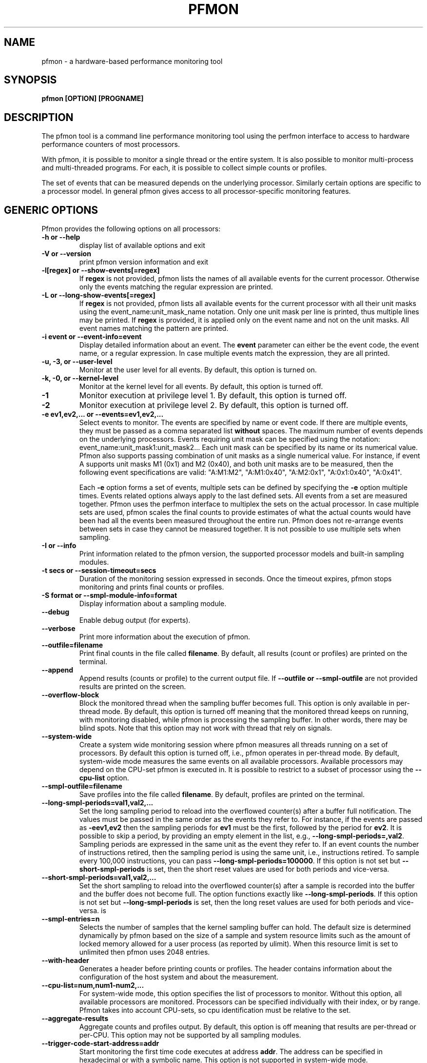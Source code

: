 .TH PFMON 1 "Dec 2008" "pfmon" "User's command"
.SH NAME
pfmon \- a hardware-based performance monitoring tool
.SH SYNOPSIS
.nf
.B pfmon [OPTION] [PROGNAME]
.sp
.SH DESCRIPTION
The pfmon tool is a command line performance monitoring tool using the perfmon
interface to access to hardware performance counters of most processors.
.sp
With pfmon, it is possible to monitor a single thread or the entire system. 
It is also possible to monitor multi-process and multi-threaded programs.
For each, it is possible to collect simple counts or profiles.
.sp
The set of events that can be measured depends on the underlying processor.
Similarly certain options are specific to a processor model. In general
pfmon gives access to all processor-specific monitoring features.
.sp
.SH GENERIC OPTIONS
Pfmon provides the following options on all processors:
.TP
.B -h or --help
display list of available options and exit
.TP
.B -V or --version
print pfmon version information and exit
.TP
.B -l[regex] or --show-events[=regex]
If \fBregex\fR is not provided, pfmon lists the names of all available events for
the current processor. Otherwise only the events matching the regular expression are
printed.
.TP
.B -L or --long-show-events[=regex]
If \fBregex\fR is not provided, pfmon lists all available events for the current
processor with all their unit masks using the event_name:unit_mask_name
notation. Only one unit mask per line is printed, thus multiple lines may be
printed. If \fBregex\fR is provided, it is applied only on the event name and
not on the unit masks. All event names matching the pattern are printed.
.TP
.B -i event or --event-info=event
Display detailed information about an event. The \fBevent\fR parameter can
either be the event code, the event name, or a regular expression. In case
multiple events match the expression, they are all printed.
.TP
.B -u, -3, or --user-level
Monitor at the user level for all events. By default, this option is turned on.
.TP
.B -k, -0, or --kernel-level
Monitor at the kernel level for all events. By default, this option is turned off.
.TP
.B -1
Monitor execution at privilege level 1. By default, this option is turned off.
.TP
.B -2
Monitor execution at privilege level 2. By default, this option is turned off.
.TP
.B -e ev1,ev2,... or --events=ev1,ev2,...
Select events to monitor. The events are specified by name or event code. If
there are multiple events, they must be passed as a comma separated list
\fBwithout\fR spaces. The maximum number of events depends on the underlying
processors. Events requiring unit mask can be specified using the notation:
event_name:unit_mask1:unit_mask2... Each unit mask can be specified by its
name or its numerical value. Pfmon also supports passing combination of unit
masks as a single numerical value. For instance, if event A supports unit masks
M1 (0x1) and M2 (0x40), and both unit masks are to be measured, then the following
event specifications are valid: "A:M1:M2", "A:M1:0x40", "A:M2:0x1", "A:0x1:0x40", "A:0x41".

Each \fB-e\fR option forms a set of events,
multiple sets can be defined by specifying the \fB-e\fR option multiple times.
Events related options always apply to the last defined sets. All events from a set 
are measured together. Pfmon uses the perfmon interface to multiplex
the sets on the actual processor. In case multiple sets are used, pfmon 
scales the final counts  to provide estimates of what the actual counts
would have been had all the events been measured throughout the entire
run. Pfmon does not re-arrange events between sets in case they cannot be measured
together. It is not possible to use multiple sets when sampling.
.TP
.B -I or --info
Print information related to the pfmon version, the supported processor models and
built-in sampling modules.
.TP
.B -t secs or --session-timeout=secs
Duration of the monitoring session expressed in seconds. Once the timeout
expires, pfmon stops monitoring and prints final counts or profiles.
.TP
.B -S format or --smpl-module-info=format
Display information about a sampling module.
.TP
.B --debug
Enable debug output (for experts).
.TP
.B --verbose
Print more information about the execution of pfmon.
.TP
.B --outfile=filename
Print final counts in the file called \fBfilename\fR. By default, all
results (count or profiles) are printed on the terminal.
.TP
.B --append
Append results (counts or profile) to the current output file. If
\fB--outfile\fB or \fB--smpl-outfile\fR are not provided results are printed on the screen.
.TP
.B --overflow-block
Block the monitored thread when the sampling buffer becomes full. This option is
only available in per-thread mode. By default, this option is turned off meaning
that the monitored thread keeps on running, with monitoring disabled, while pfmon is
processing the sampling buffer. In other words, there may be blind spots. Note that
this option may not work with thread that rely on signals.
.TP
.B --system-wide
Create a system wide monitoring session where pfmon measures all threads running
on a set of processors. By default this option is turned off,
i.e., pfmon operates in per-thread mode. By default, system-wide mode measures
the same events on all available processors. Available processors may depend
on the CPU-set pfmon is executed in.  It is possible to restrict to a
subset of processor using the \fB--cpu-list\fR option. 
.TP
.B --smpl-outfile=filename
Save profiles into the file called \fBfilename\fR. By default, profiles are
printed on the terminal.
.TP
.B --long-smpl-periods=val1,val2,...
Set the long sampling period to reload into the overflowed counter(s) after a
buffer full notification.  The values must be passed in the same order as
the events they refer to. For instance, if the events are passed as \fB-eev1,ev2\fR
then the sampling periods for \fBev1\fR must be the first, followed by the period for
\fBev2\fR.  It is possible to skip a period, by providing an empty element in the list,
e.g., \fB--long-smpl-periods=,val2\fR. Sampling periods are expressed in the
same unit as the event they refer to. If an event counts the number of
instructions retired, then the sampling period is using the same unit, i.e.,
instructions retired. To sample every 100,000 instructions, you can pass
\fB--long-smpl-periods=100000\fR. If this option is not set
but \fB--short-smpl-periods\fR is set, then the short reset values are used
for both periods and vice-versa.
.TP
.B --short-smpl-periods=val1,val2,...
Set the short sampling to reload into the overflowed counter(s) after a sample
is recorded into the buffer and the buffer does not become full. The option
functions exactly like \fB--long-smpl-periods\fR. If this option is not set
but \fB--long-smpl-periods\fR is set, then the long reset values are used
for both periods and vice-versa.
is 
.TP
.B --smpl-entries=n
Selects the number of samples that the kernel sampling buffer can hold.
The default size is determined dynamically by pfmon based on the size
of a sample and system resource limits such as the amount of locked
memory allowed for a user process (as reported by ulimit). When this
resource limit is set to unlimited then pfmon uses 2048 entries.
.TP
.B --with-header
Generates a header before printing counts or profiles. The header contains
information about the configuration of the host system and about the measurement.
.TP
.B --cpu-list=num,num1-num2,...
For system-wide mode, this option specifies the list of processors to monitor.
Without this option, all available processors are monitored. Processors can
be specified individually with their index, or by range. Pfmon takes into account
CPU-sets, so cpu identification must be relative to the set.
.TP
.B --aggregate-results
Aggregate counts and profiles output. By default, this option is off meaning
that results are per-thread or per-CPU. This option may not be supported by
all sampling modules.
.TP
.B --trigger-code-start-address=addr
Start monitoring the first time code executes at address \fBaddr\fR. The address 
can be specified in hexadecimal or with a symbolic name. This option is not supported
in system-wide mode.
.TP
.B --trigger-code-stop-address=addr
Stop monitoring the first time code executes at address \fBaddr\fR. The address
can be specified in hexadecimal or with a symbolic name. This option is not supported
in system-wide mode.
.TP
.B --trigger-data-start-address=addr
Start monitoring when the data address at address \fBaddr\fR is accessed. By default,
this is for any read or write access. This option may not be supported on all processors. This option is not supported
in system-wide mode.
.TP
.B --trigger-data-stop-address=addr
Stop monitoring when data address at address \fBaddr\fR is accessed. By default,
this is for any read of write access. This option may not be supported on all processors. This option is not supported
in system-wide mode.
.TP
.B --trigger-code-repeat
By default, the start and stop code triggers are activated  only the first time they are
reached. With this option, it is possible to repeat the start/stop behavior
each time the execution crosses the trigger address. This option is not supported
in system-wide mode.
.TP
.B --trigger-code-follow
Apply the start/stop code triggers to all monitored threads. By default,
triggers are only applied to the first thread. This option has no effect
on system-wide measurements.
.TP
.B --trigger-data-repeat
By default, the start and stop data triggers are activated  only the first time they are
reached. With this option, it is possible to repeat the start/stop behavior
each time the data address is accessed. This option has no effect
on system-wide measurements.
.TP
.B --trigger-data-follow
Apply the start/stop data triggers to all monitored threads. By default,
triggers are only applied to the first thread. This option has no effect
on system-wide measurements.
.TP
.B --trigger-data-ro
Data trigger are activated on read access only. By default, they are activated
on read or write access. This option may not be supported on all processors.
This option is not supported in system-wide mode.
.TP
.B --trigger-data-wo
Data trigger activated on write access only. By default, they are activated on
read or write access. This option may not be supported on all processors.
This option is not supported in system-wide mode.
.TP
.B --trigger-start-delay=secs
Number of seconds before activating monitoring. By default, monitoring is
activated immediately, except when code/data triggers are used.
.TP
.B --priv-levels=lvl1,lvl2,...
Set privilege level per event. The levels apply to the current set, i.e. the
last \fB-e\fR option. The levels are specified in the same order as the events.
Accepted values for privileges are: u, k, 0, 1, 2, 3 or any combinations
thereof.
.TP
.B --us-counter-format
Print counts using commas, e.g., 1,024.
.TP
.B --eu-counter-format
Print count using points, e.g., 1.024.
.TP
.B --hex-counter-format
Print count using hexadecimal, e.g., 0x400.
.TP
.B --smpl-module=name
Select the sampling module. By default the first module that matches the
PMU model is used. This is typically the detailed-* module. To figure out
which modules are supports, use the \fB-I\fR option.
.TP
.B --show-time
Show real,user, and system time for the command executed in per-thread mode.
.TP
.B --symbol-file=filename
ELF image containing the symbol table for the command being monitored. 
By default, pfmon uses the binary image on disk. 
.TP
.B --check-events-only
Verify combination of events and exit. No measurement is performed.
.TP
.B --smpl-periods-random=mask1:seed1,...
Apply randomization to long and short periods. For each period, a seed and
a mask value must be passed. The mask is a bitmask representing the range of
variation for randomization. As of perfmon v2.3, the seed value is now ignored.
.TP
.B --smpl-print-counts
When sampling, the final counts for the counters are not printed by default.
This option forces counts to be printed at the end of a sampling measurement.
.TP
.B --attach-task pid
Attach to thread identified by \fBpid\fR that is already running. User must have
permission to attach to the thread. The \fBpid\fR really refers to the kernel
thread identification (tid). When attaching to a multi-threaded program, only
the designated thread is monitored, unless the \fB--follow-pthread\fR is also
specified. In that case, all threads will be monitored, along with any newly
created thread thereafter.
.TP
.B --reset-non-smpl-periods[=a,b-c,..]
At the end of a sampling period, reset PMD registers non used as sampling periods.
When no parameter is passed to this option, all non sampling PMD registers are
reset. Otherwise, the list of specified registers is reset. For instance,
if the list is 0,4-6, then registers 0, 4, 5, 6 will be reset when any counter
overflows.

.TP
.B --follow-fork
Monitoring continues across fork(). By default monitoring is not propagated to
child processes. This option has no effect in system-wide mode.
.TP
.B --follow-vfork
Monitoring continues across vfork(). By default monitoring is not propagated to
child processes. This option has no effect in system-wide mode.
.TP
.B --follow-pthread
Monitoring continues across pthread_create(). When attaching to a thread in a multi-threaded
process, only the designated thread is monitored. However, if this option is specified
with \fB--attach-task\fR, all other threads will also be monitored along with any newly
created thread thereafter. This option has no effect in system-wide mode.
.TP
.B --follow-exec[=pattern]
Monitoring follows through the exec*() system call. By default monitoring stops at
exec*(). It is possible to specify a regular expression pattern to filter out
which command gets monitored. Without the pattern all commands are monitored.
.TP
.B --follow-exec-exclude=pattern
Monitoring follows through the exec*() system call. By default monitoring stops
at exec*(). This option is the counter-part of \fB--follow-exec\fR in that
the pattern specifies the command which must be excluded from monitoring.
Depending on the monitored workload, it may be easier to specify the commands to
excludes rather than the commands to include.
.TP
.B --follow-all
This option is equivalent to specifying all of --follow-fork, --follow-vfork,
--follow-pthreads, --follow-exec.
.TP
.B --no-cmd-output
Redirect all output of executed commands to /dev/null.
.TP
.B --exec-split-results
Generate separate results output for execution before and after exec*(). 
.TP
.B --resolve-addresses
Resolve all code/data addresses in profiles using symbol table information.
If the symbol information is not present, the raw address is printed. By
default, only raw addresses are printed.
.TP
.B --extra-smpl-pmds=num,num1-num2,...
Specify a list of extra PMD registers to include in samples. Those PMD registers
are typically non counting PMD registers.
.TP
.B --saturate-smpl-buffer
Stop collecting samples the first time the sampling buffer becomes full. In
other words, simply collect the first N entries when \fB--smpl-entries=N\fR.
By default, this option is off.
.TP
.B --pin-command
Pin executed command on the CPUs specified by --cpu-list. This option is only
relavant in system-wide mode.
.TP
.B --switch-timeout=milliseconds
The number of milliseconds before switching from one event set to the next.
Depending on the granularity of the underlying operating system timer,
the timeout may be rounded up. If the difference with the user provided timeout
exeeds 2%, pfmon prints a warning message.
.TP
.B --dont-start
Do not activate monitoring. This option is useful on architectures where 
it is possible to start/stop counters directly from the user level.
.TP
.B --cpu-set-relative
With this option, CPU identifications for \fB--cpu--list\fR are relative to
CPU-set affinity. By default, they are relative to actual CPU0.
.TP
.B --print-interval=msecs
With this option, intermediate results can be generated when counting in a
system-wide session. Pfmon prints the delta for each event since the last
print. The interval is expressed in milliseconds. This option is not
supported in per-thread mode. No total counts are printed at the end.
.TP
.B --smpl-per-function
For sampling modules which produce an histogram, aggregate samples per
function as opposed to per sample address which is the default.
.TP
.B --smpl-ignore-pids
In system-wide sampling, there is currently no symbol correlation possible.
However, many formats do print the program name and thread identification
for each sample. With other formats, e.g., pebs, such output is not possible
and to ensure users are aware of the problem, pfmon fails unless this option
is passed. It is ignored in all other situations.
.TP
.B --smpl-show-top=n
When sampling, only show the top \fBn\fR samples. The default is to show
all samples. This option can be combined with \fB--smpl-cum-thres\fR, in
which case, output stops when one of the two limits is reached.
.TP
.B --smpl-cum-thres=p
When sampling, only show the samples up to the point where the cumulative
number of samples reaches \fBp\fR percent. The \fBp\fR argument must be
between 1 and 100. By default all samples are shown. This option can be
combined with \fB--smpl-show-top\fR in which case, output stops when one
of the two limits is reached.
.TP
.B --smpl-eager-save
By default when sampling in per-thread mode, pfmon waits until the last
thread terminates before processing the samples to produce the final 
profiles. The motivation is to avoid introducing noise while the measurement
is running. However, this can incur high pressure on system resources such as
memory and file descriptors. This option causes profiles to be generated when
a thread session terminates, thereby potentially minimizing the amount of
system resources used.
.TP
.B --smpl-compact
This option can be used when sampling. It indicates that the sampling module
specified via \fB--smpl-module\fR, or the default module, must print samples
in ASCII text with one sample per line and all values in numerical form.
The meaning of each column can be obtained using the \fB--with-header\fR
option.
.TP
.B --smpl-raw
This option can be used when sampling. It indicates that the sampling module
specified via \fB--smpl-module\fR, or the default module, must save the samples
in binary form, as they are laid out in the sampling buffer. The buffer header
is not saved. In the case of the \fBinst-hist\fR module (default sampling module),
if each sample is composed of more than just the header, PMD values followning it
are saved in the order in which the corresponding events were specified on the
command line. For instance, if pfmon was invoked to sample on EV1 and record values
of EV2 and EV3, then the first 64-bit value following the sample header is the
value of EV2, then that of EV3.
.TP

.SH SPECIAL CONTROLS
It is possible to cleanly stop pfmon from outside by sending the SIGTERM
signal to the process. Results will be collected and saved according to
command line options.

.SH SEE ALSO
Visit \fBhttp://perfmon2.sf.net\fR for more detailed documentation including
processor specific options.

.SH AUTHOR
Stephane Eranian <eranian@gmail.com>
.PP
